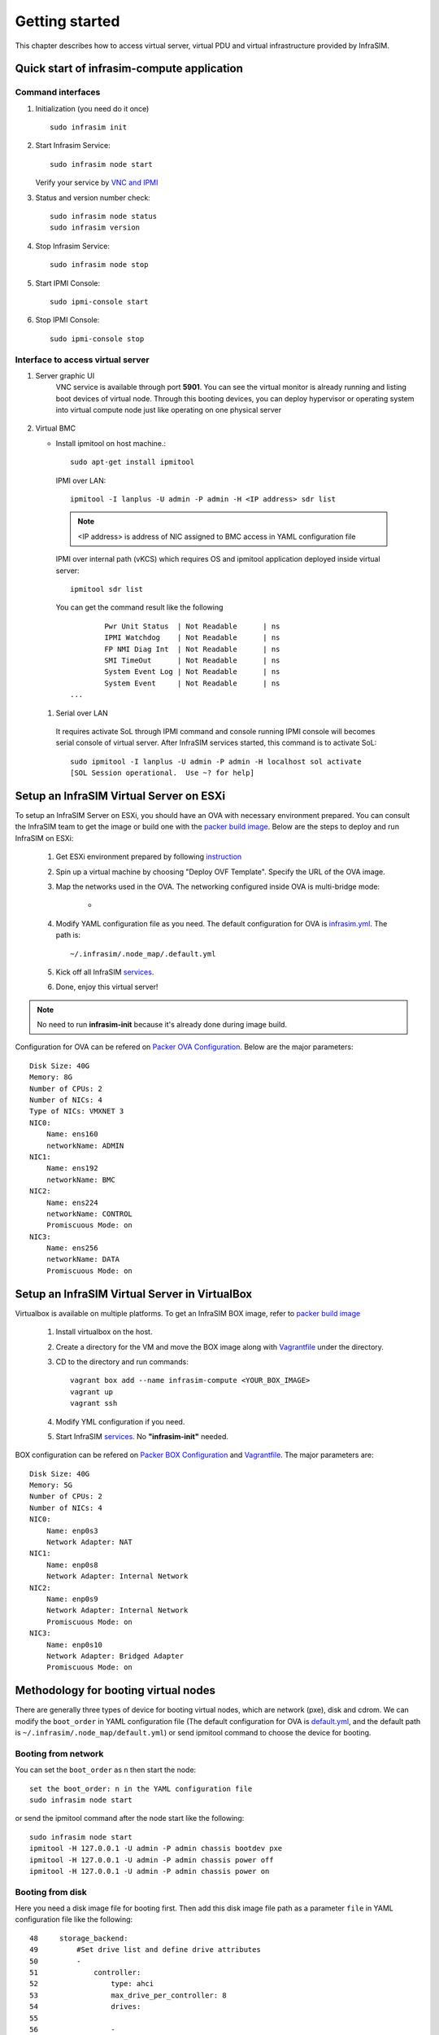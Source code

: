 Getting started
=========================

This chapter describes how to access virtual server, virtual PDU and virtual infrastructure provided by InfraSIM.

Quick start of infrasim-compute application
------------------------------------------------

Command interfaces
~~~~~~~~~~~~~~~~~~~~~

#. Initialization (you need do it once) ::

    sudo infrasim init

#. Start Infrasim Service::

    sudo infrasim node start

   Verify your service by `VNC and IPMI <startInterface_>`_

#. Status and version number check::

    sudo infrasim node status
    sudo infrasim version

#. Stop Infrasim Service::

    sudo infrasim node stop

#. Start IPMI Console::

    sudo ipmi-console start

#. Stop IPMI Console::
   
    sudo ipmi-console stop

.. _startInterface:

Interface to access virtual server
~~~~~~~~~~~~~~~~~~~~~~~~~~~~~~~~~~~~~~~~~

#. Server graphic UI
    VNC service is available through port **5901**. You can see the virtual monitor is already running and listing boot devices of virtual node. Through this booting devices, you can deploy hypervisor or operating system into virtual compute node just like operating on one physical server

	  .. image:: _static/vnc.png

#. Virtual BMC

   * Install ipmitool on host machine.::

		sudo apt-get install ipmitool

    IPMI over LAN::

		ipmitool -I lanplus -U admin -P admin -H <IP address> sdr list

    .. note:: <IP address> is address of NIC assigned to BMC access in YAML configuration file

    IPMI over internal path (vKCS) which requires OS and ipmitool application deployed inside virtual server::

        ipmitool sdr list

    You can get the command result like the following ::

		Pwr Unit Status  | Not Readable      | ns
		IPMI Watchdog    | Not Readable      | ns
		FP NMI Diag Int  | Not Readable      | ns
		SMI TimeOut      | Not Readable      | ns
		System Event Log | Not Readable      | ns
		System Event     | Not Readable      | ns
        ...

  #. Serial over LAN

    It requires activate SoL through IPMI command and console running IPMI console will becomes serial console of virtual server. After InfraSIM services started, this command is to activate SoL::

      sudo ipmitool -I lanplus -U admin -P admin -H localhost sol activate
      [SOL Session operational.  Use ~? for help]


.. hide_content::

            Virtual Power Distribution Unit - Robert - Under construction
            ------------------------------------------------

            Current Virtual PDU implementation only supports running entire virutal infrastructure on VMWare ESXi because it only supports functionality of simulating power control chassis through VMWare SDK.


Setup an InfraSIM Virtual Server on ESXi
---------------------------------------------------------

To setup an InfraSIM Server on ESXi, you should have an OVA with necessary environment prepared. You can consult the InfraSIM team to get the image or build one with the `packer build image <https://github.com/InfraSIM/tools/blob/master/packer/README.md>`_. Below are the steps to deploy and run InfraSIM on ESXi: 

    #. Get ESXi environment prepared by following `instruction <how_to.html#how-to-install-vmware-esxi-on-physical-server>`_
    #. Spin up a virtual machine by choosing "Deploy OVF Template". Specify the URL of the OVA image.
    #. Map the networks used in the OVA. The networking configured inside OVA is multi-bridge mode:

            * .. image:: _static/networking_bridge_multiple.PNG
                :align: center

    #. Modify YAML configuration file as you need. The default configuration for OVA is `infrasim.yml <https://github.com/InfraSIM/tools/blob/master/packer/scripts/infrasim.yml>`_. The path is::

           ~/.infrasim/.node_map/.default.yml

    #. Kick off all InfraSIM `services <get_start.html#command-interfaces>`_.

    #. Done, enjoy this virtual server!

.. note:: No need to run **infrasim-init** because it's already done during image build.

Configuration for OVA can be refered on `Packer OVA Configuration <https://github.com/InfraSIM/tools/blob/master/packer/infrasim-vmware.json>`_. Below are the major parameters::

    Disk Size: 40G
    Memory: 8G
    Number of CPUs: 2
    Number of NICs: 4
    Type of NICs: VMXNET 3
    NIC0:
        Name: ens160
        networkName: ADMIN
    NIC1:
        Name: ens192
        networkName: BMC
    NIC2:
        Name: ens224
        networkName: CONTROL
        Promiscuous Mode: on
    NIC3:
        Name: ens256
        networkName: DATA
        Promiscuous Mode: on

Setup an InfraSIM Virtual Server in VirtualBox 
---------------------------------------------------------

Virtualbox is available on multiple platforms. To get an InfraSIM BOX image, refer to `packer build image <https://github.com/InfraSIM/tools/blob/master/packer/README.md>`_

   #. Install virtualbox on the host.
   #. Create a directory for the VM and move the BOX image along with `Vagrantfile <https://github.com/InfraSIM/tools/blob/master/packer/Vagrantfile>`_ under the directory. 
   #. CD to the directory and run commands::

         vagrant box add --name infrasim-compute <YOUR_BOX_IMAGE>
         vagrant up
         vagrant ssh

   #. Modify YML configuration if you need. 
   #. Start InfraSIM `services <get_start.html#command-interfaces>`_. No **"infrasim-init"** needed. 

BOX configuration can be refered on `Packer BOX Configuration <https://github.com/InfraSIM/tools/blob/master/packer/infrasim-box.json>`_ and `Vagrantfile <https://github.com/InfraSIM/tools/blob/master/packer/Vagrantfile>`_. The major parameters are::
    
    Disk Size: 40G
    Memory: 5G
    Number of CPUs: 2
    Number of NICs: 4
    NIC0:
        Name: enp0s3
        Network Adapter: NAT
    NIC1:
        Name: enp0s8
        Network Adapter: Internal Network
    NIC2:
        Name: enp0s9
        Network Adapter: Internal Network
        Promiscuous Mode: on
    NIC3:
        Name: enp0s10
        Network Adapter: Bridged Adapter
        Promiscuous Mode: on

Methodology for booting virtual nodes
------------------------------------------------

There are generally three types of device for booting virtual nodes, which are network (pxe), disk and cdrom. We can modify the ``boot_order`` in YAML configuration file (The default configuration for OVA is `default.yml <https://github.com/InfraSIM/tools/blob/master/packer/scripts/infrasim.yml>`_, and the default path is ``~/.infrasim/.node_map/default.yml``) or send ipmitool command to choose the device for booting.

Booting from network
~~~~~~~~~~~~~~~~~~~~~

You can set the ``boot_order`` as ``n`` then start the node::

    set the boot_order: n in the YAML configuration file
    sudo infrasim node start

or send the ipmitool command after the node start like the following::

    sudo infrasim node start
    ipmitool -H 127.0.0.1 -U admin -P admin chassis bootdev pxe
    ipmitool -H 127.0.0.1 -U admin -P admin chassis power off
    ipmitool -H 127.0.0.1 -U admin -P admin chassis power on

Booting from disk
~~~~~~~~~~~~~~~~~~

Here you need a disk image file for booting first. Then add this disk image file path as a parameter ``file`` in YAML configuration file like the following::

    48     storage_backend:
    49         #Set drive list and define drive attributes
    50         -
    51             controller:
    52                 type: ahci
    53                 max_drive_per_controller: 8
    54                 drives:
    55
    56                 -
    57                     #Set node disk size, the unit is GB.
    58                     #The default value is 8GB
    59                     #
    60                     size: 8
    61                     # Add the disk image file path here
    62                     file: [disk image file path]

Then set the ``boot_order`` as ``c`` then start the node::

    set the boot_order: c in the YAML configuration file
    sudo infrasim node start

or send the ipmitool command after the node start like the following::

    sudo infrasim node start
    ipmitool -H 127.0.0.1 -U admin -P admin chassis bootdev disk
    ipmitool -H 127.0.0.1 -U admin -P admin chassis power off
    ipmitool -H 127.0.0.1 -U admin -P admin chassis power on

Booting from cdrom
~~~~~~~~~~~~~~~~~~~~~~

There are two ways to boot from cdrom. Both need to add the iso file path in the YAML configuration file to give the iso file to qemu. The default configuration for OVA is `default.yml <https://github.com/InfraSIM/tools/blob/master/packer/scripts/infrasim.yml>`_ and the default path is ``~/.infrasim/.node_map/default.yml``. The first one is giving the iso file to qemu directly, that is, an iso file is needed. The second one is directly bind cdrom device file, which requires you to provide a bootable media on the platform hosting infrasim.

#. Steps for the first way

    Here you need an iso file for booting first and add this iso file path in YAML configuration file. You can add the parameter ``cdrom`` in the YAML configuration file like the following::

        73             network_mode: bridge
        74             network_name: br1
        75             device: e1000
        76      # Add the iso file path here
        77      cdrom: [iso file path]
        78 bmc:
        79     interface: ens192

#. Steps for the second way

    You need to insert a bootable cdrom. Do it on a physical machine, or if you host infrasim on a virtual machine, edit VM setting.

    * Give VM setting on vSphere for example::


        a. Choose “edit settings” to enter the “Virtual Machine Properties” page;
        b. Click on “CD/DVD drive1”;
        c. Browse and choose an ISO file in “Datastore ISO File”;
        d. As for the “Device Status”, check “Connected” and “Connect at power on”;
        e. Click on “OK” to save the change.

    * Modify the YAML configuration file::

        73             network_mode: bridge
        74             network_name: br1
        75             device: e1000
        76      # Add the iso file path here
        77      cdrom: /dev/sr0
        78 bmc:
        79     interface: ens192

After either way, set the ``boot_order`` as ``d`` then start the node::

    set the boot_order: d in the YAML configuration file
    sudo infrasim node start

or send the ipmitool command after the node start like the following::

    sudo infrasim node start
    ipmitool -H 127.0.0.1 -U admin -P admin chassis bootdev cdrom
    ipmitool -H 127.0.0.1 -U admin -P admin chassis power off
    ipmitool -H 127.0.0.1 -U admin -P admin chassis power on

Relationship table of Infrasim command and standard server command
--------------------------------------------------------------------

Here we list a table to reflect the operations on physical server and the corresponding InfraSIM command. Note that the InfraSIM command with (*) here is not the CLI command. Use "infrasim -h" can get the help message.

    +----------------------------------------------+-----------------------------------------------------------------------------------+
    |standard server command                       |InfraSIM command                                                                   |
    +==============================================+===================================================================================+
    |AC power on a-node                            |infrasim node start a-node                                                         |
    +----------------------------------------------+-----------------------------------------------------------------------------------+
    |AC power off a-node                           |infrasim node stop a-node                                                          |
    +----------------------------------------------+-----------------------------------------------------------------------------------+
    |dismiss server node a-node                    |infrasim node destroy a-node                                                       |
    +----------------------------------------------+-----------------------------------------------------------------------------------+
    |reset a-node                                  |infrasim node restart a-node                                                       |
    +----------------------------------------------+-----------------------------------------------------------------------------------+
    |Check server a-node specification             |infrasim node info a-node                                                          |
    +----------------------------------------------+-----------------------------------------------------------------------------------+
    |Check server a-node running status            |infrasim node status a-node                                                        |
    |                                              |(If you see "a-node-bmc is running", it indicates AC is on, bmc is alive.          |
    |                                              |If you see "a-node-node is running", it indicates the compute node is powered on)  |
    +----------------------------------------------+-----------------------------------------------------------------------------------+
    |KVM - virtual keyboard, visual monitor        |Connecting to InfraSIM with VNC client(*)                                          |
    +----------------------------------------------+-----------------------------------------------------------------------------------+
    |configuration update for a-node               |1. update a-node yaml file(*)                                                      |
    |(node type, nic, processor, drive, memory)    |2. infrasim config update a-node [a-node yaml file path]                           |
    |                                              |3. infrasim node stop a-node                                                       |
    |                                              |4. infrasim node destroy a-node                                                    |
    |                                              |5. infrasim node start a-node                                                      |
    +----------------------------------------------+-----------------------------------------------------------------------------------+
    |add new server node b-node                    |1. compose b-node yaml file(*)                                                     |
    |                                              |2. infrasim config add b-node [b-node yaml file path]                              |
    |                                              |3. infrasim node start b-node                                                      |
    |                                              |4. infrasim config list                                                            |
    +----------------------------------------------+-----------------------------------------------------------------------------------+


